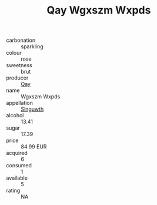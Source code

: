 :PROPERTIES:
:ID:                     eb11cb25-3294-4374-99d7-e1d89f1afc87
:END:
#+TITLE: Qay Wgxszm Wxpds 

- carbonation :: sparkling
- colour :: rose
- sweetness :: brut
- producer :: [[id:c8fd643f-17cf-4963-8cdb-3997b5b1f19c][Qay]]
- name :: Wgxszm Wxpds
- appellation :: [[id:99cdda33-6cc9-4d41-a115-eb6f7e029d06][Slnguwth]]
- alcohol :: 13.41
- sugar :: 17.39
- price :: 84.99 EUR
- acquired :: 6
- consumed :: 1
- available :: 5
- rating :: NA


